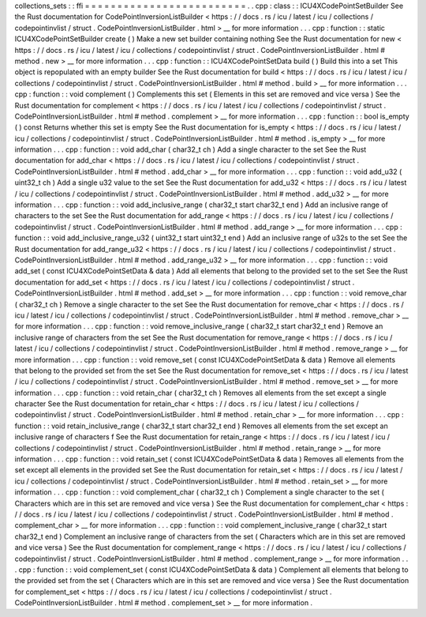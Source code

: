 collections_sets
:
:
ffi
=
=
=
=
=
=
=
=
=
=
=
=
=
=
=
=
=
=
=
=
=
=
=
=
=
.
.
cpp
:
class
:
:
ICU4XCodePointSetBuilder
See
the
Rust
documentation
for
CodePointInversionListBuilder
<
https
:
/
/
docs
.
rs
/
icu
/
latest
/
icu
/
collections
/
codepointinvlist
/
struct
.
CodePointInversionListBuilder
.
html
>
__
for
more
information
.
.
.
cpp
:
function
:
:
static
ICU4XCodePointSetBuilder
create
(
)
Make
a
new
set
builder
containing
nothing
See
the
Rust
documentation
for
new
<
https
:
/
/
docs
.
rs
/
icu
/
latest
/
icu
/
collections
/
codepointinvlist
/
struct
.
CodePointInversionListBuilder
.
html
#
method
.
new
>
__
for
more
information
.
.
.
cpp
:
function
:
:
ICU4XCodePointSetData
build
(
)
Build
this
into
a
set
This
object
is
repopulated
with
an
empty
builder
See
the
Rust
documentation
for
build
<
https
:
/
/
docs
.
rs
/
icu
/
latest
/
icu
/
collections
/
codepointinvlist
/
struct
.
CodePointInversionListBuilder
.
html
#
method
.
build
>
__
for
more
information
.
.
.
cpp
:
function
:
:
void
complement
(
)
Complements
this
set
(
Elements
in
this
set
are
removed
and
vice
versa
)
See
the
Rust
documentation
for
complement
<
https
:
/
/
docs
.
rs
/
icu
/
latest
/
icu
/
collections
/
codepointinvlist
/
struct
.
CodePointInversionListBuilder
.
html
#
method
.
complement
>
__
for
more
information
.
.
.
cpp
:
function
:
:
bool
is_empty
(
)
const
Returns
whether
this
set
is
empty
See
the
Rust
documentation
for
is_empty
<
https
:
/
/
docs
.
rs
/
icu
/
latest
/
icu
/
collections
/
codepointinvlist
/
struct
.
CodePointInversionListBuilder
.
html
#
method
.
is_empty
>
__
for
more
information
.
.
.
cpp
:
function
:
:
void
add_char
(
char32_t
ch
)
Add
a
single
character
to
the
set
See
the
Rust
documentation
for
add_char
<
https
:
/
/
docs
.
rs
/
icu
/
latest
/
icu
/
collections
/
codepointinvlist
/
struct
.
CodePointInversionListBuilder
.
html
#
method
.
add_char
>
__
for
more
information
.
.
.
cpp
:
function
:
:
void
add_u32
(
uint32_t
ch
)
Add
a
single
u32
value
to
the
set
See
the
Rust
documentation
for
add_u32
<
https
:
/
/
docs
.
rs
/
icu
/
latest
/
icu
/
collections
/
codepointinvlist
/
struct
.
CodePointInversionListBuilder
.
html
#
method
.
add_u32
>
__
for
more
information
.
.
.
cpp
:
function
:
:
void
add_inclusive_range
(
char32_t
start
char32_t
end
)
Add
an
inclusive
range
of
characters
to
the
set
See
the
Rust
documentation
for
add_range
<
https
:
/
/
docs
.
rs
/
icu
/
latest
/
icu
/
collections
/
codepointinvlist
/
struct
.
CodePointInversionListBuilder
.
html
#
method
.
add_range
>
__
for
more
information
.
.
.
cpp
:
function
:
:
void
add_inclusive_range_u32
(
uint32_t
start
uint32_t
end
)
Add
an
inclusive
range
of
u32s
to
the
set
See
the
Rust
documentation
for
add_range_u32
<
https
:
/
/
docs
.
rs
/
icu
/
latest
/
icu
/
collections
/
codepointinvlist
/
struct
.
CodePointInversionListBuilder
.
html
#
method
.
add_range_u32
>
__
for
more
information
.
.
.
cpp
:
function
:
:
void
add_set
(
const
ICU4XCodePointSetData
&
data
)
Add
all
elements
that
belong
to
the
provided
set
to
the
set
See
the
Rust
documentation
for
add_set
<
https
:
/
/
docs
.
rs
/
icu
/
latest
/
icu
/
collections
/
codepointinvlist
/
struct
.
CodePointInversionListBuilder
.
html
#
method
.
add_set
>
__
for
more
information
.
.
.
cpp
:
function
:
:
void
remove_char
(
char32_t
ch
)
Remove
a
single
character
to
the
set
See
the
Rust
documentation
for
remove_char
<
https
:
/
/
docs
.
rs
/
icu
/
latest
/
icu
/
collections
/
codepointinvlist
/
struct
.
CodePointInversionListBuilder
.
html
#
method
.
remove_char
>
__
for
more
information
.
.
.
cpp
:
function
:
:
void
remove_inclusive_range
(
char32_t
start
char32_t
end
)
Remove
an
inclusive
range
of
characters
from
the
set
See
the
Rust
documentation
for
remove_range
<
https
:
/
/
docs
.
rs
/
icu
/
latest
/
icu
/
collections
/
codepointinvlist
/
struct
.
CodePointInversionListBuilder
.
html
#
method
.
remove_range
>
__
for
more
information
.
.
.
cpp
:
function
:
:
void
remove_set
(
const
ICU4XCodePointSetData
&
data
)
Remove
all
elements
that
belong
to
the
provided
set
from
the
set
See
the
Rust
documentation
for
remove_set
<
https
:
/
/
docs
.
rs
/
icu
/
latest
/
icu
/
collections
/
codepointinvlist
/
struct
.
CodePointInversionListBuilder
.
html
#
method
.
remove_set
>
__
for
more
information
.
.
.
cpp
:
function
:
:
void
retain_char
(
char32_t
ch
)
Removes
all
elements
from
the
set
except
a
single
character
See
the
Rust
documentation
for
retain_char
<
https
:
/
/
docs
.
rs
/
icu
/
latest
/
icu
/
collections
/
codepointinvlist
/
struct
.
CodePointInversionListBuilder
.
html
#
method
.
retain_char
>
__
for
more
information
.
.
.
cpp
:
function
:
:
void
retain_inclusive_range
(
char32_t
start
char32_t
end
)
Removes
all
elements
from
the
set
except
an
inclusive
range
of
characters
f
See
the
Rust
documentation
for
retain_range
<
https
:
/
/
docs
.
rs
/
icu
/
latest
/
icu
/
collections
/
codepointinvlist
/
struct
.
CodePointInversionListBuilder
.
html
#
method
.
retain_range
>
__
for
more
information
.
.
.
cpp
:
function
:
:
void
retain_set
(
const
ICU4XCodePointSetData
&
data
)
Removes
all
elements
from
the
set
except
all
elements
in
the
provided
set
See
the
Rust
documentation
for
retain_set
<
https
:
/
/
docs
.
rs
/
icu
/
latest
/
icu
/
collections
/
codepointinvlist
/
struct
.
CodePointInversionListBuilder
.
html
#
method
.
retain_set
>
__
for
more
information
.
.
.
cpp
:
function
:
:
void
complement_char
(
char32_t
ch
)
Complement
a
single
character
to
the
set
(
Characters
which
are
in
this
set
are
removed
and
vice
versa
)
See
the
Rust
documentation
for
complement_char
<
https
:
/
/
docs
.
rs
/
icu
/
latest
/
icu
/
collections
/
codepointinvlist
/
struct
.
CodePointInversionListBuilder
.
html
#
method
.
complement_char
>
__
for
more
information
.
.
.
cpp
:
function
:
:
void
complement_inclusive_range
(
char32_t
start
char32_t
end
)
Complement
an
inclusive
range
of
characters
from
the
set
(
Characters
which
are
in
this
set
are
removed
and
vice
versa
)
See
the
Rust
documentation
for
complement_range
<
https
:
/
/
docs
.
rs
/
icu
/
latest
/
icu
/
collections
/
codepointinvlist
/
struct
.
CodePointInversionListBuilder
.
html
#
method
.
complement_range
>
__
for
more
information
.
.
.
cpp
:
function
:
:
void
complement_set
(
const
ICU4XCodePointSetData
&
data
)
Complement
all
elements
that
belong
to
the
provided
set
from
the
set
(
Characters
which
are
in
this
set
are
removed
and
vice
versa
)
See
the
Rust
documentation
for
complement_set
<
https
:
/
/
docs
.
rs
/
icu
/
latest
/
icu
/
collections
/
codepointinvlist
/
struct
.
CodePointInversionListBuilder
.
html
#
method
.
complement_set
>
__
for
more
information
.
